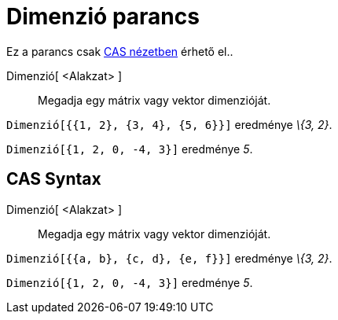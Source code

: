 = Dimenzió parancs
:page-en: commands/Dimension
ifdef::env-github[:imagesdir: /hu/modules/ROOT/assets/images]

Ez a parancs csak xref:/CAS_nézet.adoc[CAS nézetben] érhető el..

Dimenzió[ <Alakzat> ]::
  Megadja egy mátrix vagy vektor dimenzióját.

[EXAMPLE]
====

`++Dimenzió[{{1, 2}, {3, 4}, {5, 6}}]++` eredménye _\{3, 2}_.

====

[EXAMPLE]
====

`++Dimenzió[{1, 2, 0, -4, 3}]++` eredménye _5_.

====

== CAS Syntax

Dimenzió[ <Alakzat> ]::
  Megadja egy mátrix vagy vektor dimenzióját.

[EXAMPLE]
====

`++Dimenzió[{{a, b}, {c, d}, {e, f}}]++` eredménye _\{3, 2}_.

====

[EXAMPLE]
====

`++Dimenzió[{1, 2, 0, -4, 3}]++` eredménye _5_.

====
